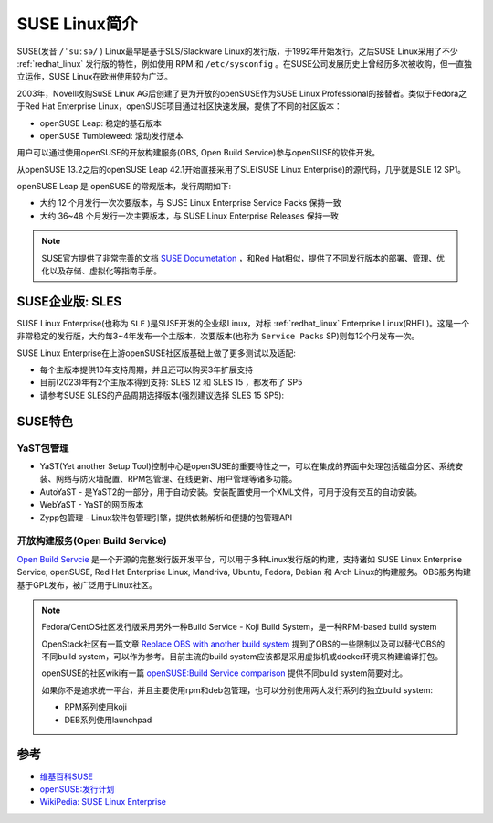 .. _introduce_suse_linux:

====================
SUSE Linux简介
====================

SUSE(发音 ``/ˈsuːsə/`` ) Linux最早是基于SLS/Slackware Linux的发行版，于1992年开始发行。之后SUSE Linux采用了不少 :ref:`redhat_linux` 发行版的特性，例如使用 RPM 和 ``/etc/sysconfig`` 。在SUSE公司发展历史上曾经历多次被收购，但一直独立运作，SUSE Linux在欧洲使用较为广泛。

2003年，Novell收购SuSE Linux AG后创建了更为开放的openSUSE作为SUSE Linux Professional的接替者。类似于Fedora之于Red Hat Enterprise Linux，openSUSE项目通过社区快速发展，提供了不同的社区版本：

- openSUSE Leap: 稳定的基石版本
- openSUSE Tumbleweed: 滚动发行版本

用户可以通过使用openSUSE的开放构建服务(OBS, Open Build Service)参与openSUSE的软件开发。

从openSUSE 13.2之后的openSUSE Leap 42.1开始直接采用了SLE(SUSE Linux Enterprise)的源代码，几乎就是SLE 12 SP1。

openSUSE Leap 是 openSUSE 的常规版本，发行周期如下:

- 大约 12 个月发行一次次要版本，与 SUSE Linux Enterprise Service Packs 保持一致
- 大约 36~48 个月发行一次主要版本，与 SUSE Linux Enterprise Releases 保持一致

.. note::

   SUSE官方提供了非常完善的文档 `SUSE Documetation <https://documentation.suse.com/>`_ ，和Red Hat相似，提供了不同发行版本的部署、管理、优化以及存储、虚拟化等指南手册。

SUSE企业版: SLES
==================

SUSE Linux Enterprise(也称为 ``SLE`` )是SUSE开发的企业级Linux，对标 :ref:`redhat_linux` Enterprise Linux(RHEL)。这是一个非常稳定的发行版，大约每3~4年发布一个主版本，次要版本(也称为 ``Service Packs`` SP)则每12个月发布一次。

SUSE Linux Enterprise在上游openSUSE社区版基础上做了更多测试以及适配:

- 每个主版本提供10年支持周期，并且还可以购买3年扩展支持
- 目前(2023)年有2个主版本得到支持: SLES 12 和 SLES 15 ，都发布了 SP5
- 请参考SUSE SLES的产品周期选择版本(强烈建议选择 SLES 15 SP5):

.. figure:: ../../_static/linux/suse_linux/suse_sles_end-of-support_schedule.png

SUSE特色
==========

YaST包管理
-----------

- YaST(Yet another Setup Tool)控制中心是openSUSE的重要特性之一，可以在集成的界面中处理包括磁盘分区、系统安装、网络与防火墙配置、RPM包管理、在线更新、用户管理等诸多功能。

- AutoYaST - 是YaST2的一部分，用于自动安装。安装配置使用一个XML文件，可用于没有交互的自动安装。

- WebYaST - YaST的网页版本

- Zypp包管理 - Linux软件包管理引擎，提供依赖解析和便捷的包管理API

开放构建服务(Open Build Service)
---------------------------------

`Open Build Servcie <https://openbuildservice.org/>`_ 是一个开源的完整发行版开发平台，可以用于多种Linux发行版的构建，支持诸如 SUSE Linux Enterprise Service, openSUSE, Red Hat Enterprise Linux, Mandriva, Ubuntu, Fedora, Debian 和 Arch Linux的构建服务。OBS服务构建基于GPL发布，被广泛用于Linux社区。

.. note::

   Fedora/CentOS社区发行版采用另外一种Build Service - Koji Build System，是一种RPM-based build system

   OpenStack社区有一篇文章 `Replace OBS with another build system <https://specs.openstack.org/openstack/fuel-specs/specs/7.0/replace-obs.html>`_ 提到了OBS的一些限制以及可以替代OBS的不同build system，可以作为参考。目前主流的build system应该都是采用虚拟机或docker环境来构建编译打包。

   openSUSE的社区wiki有一篇 `openSUSE:Build Service comparison <https://en.opensuse.org/openSUSE:Build_Service_comparison>`_ 提供不同build system简要对比。

   如果你不是追求统一平台，并且主要使用rpm和deb包管理，也可以分别使用两大发行系列的独立build system:

   - RPM系列使用koji
   - DEB系列使用launchpad


参考
=======

- `维基百科SUSE <https://zh.wikipedia.org/wiki/SUSE>`_
- `openSUSE:发行计划 <https://zh.opensuse.org/openSUSE:%E5%8F%91%E8%A1%8C%E8%AE%A1%E5%88%92>`_
- `WikiPedia: SUSE Linux Enterprise <https://en.wikipedia.org/wiki/SUSE_Linux_Enterprise>`_
